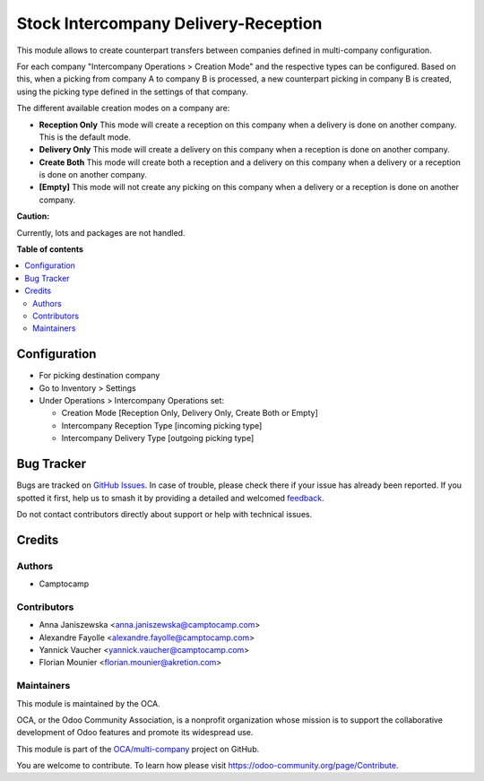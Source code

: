 =====================================
Stock Intercompany Delivery-Reception
=====================================

.. 
   !!!!!!!!!!!!!!!!!!!!!!!!!!!!!!!!!!!!!!!!!!!!!!!!!!!!
   !! This file is generated by oca-gen-addon-readme !!
   !! changes will be overwritten.                   !!
   !!!!!!!!!!!!!!!!!!!!!!!!!!!!!!!!!!!!!!!!!!!!!!!!!!!!
   !! source digest: sha256:65f288aa2e6a6fc8a74887cbca3946f19e1491cb7e6eb91afc371b45b6208f9e
   !!!!!!!!!!!!!!!!!!!!!!!!!!!!!!!!!!!!!!!!!!!!!!!!!!!!

.. |badge1| image:: https://img.shields.io/badge/maturity-Beta-yellow.png
    :target: https://odoo-community.org/page/development-status
    :alt: Beta
.. |badge2| image:: https://img.shields.io/badge/licence-AGPL--3-blue.png
    :target: http://www.gnu.org/licenses/agpl-3.0-standalone.html
    :alt: License: AGPL-3
.. |badge3| image:: https://img.shields.io/badge/github-OCA%2Fmulti--company-lightgray.png?logo=github
    :target: https://github.com/OCA/multi-company/tree/14.0/stock_intercompany
    :alt: OCA/multi-company
.. |badge4| image:: https://img.shields.io/badge/weblate-Translate%20me-F47D42.png
    :target: https://translation.odoo-community.org/projects/multi-company-14-0/multi-company-14-0-stock_intercompany
    :alt: Translate me on Weblate
.. |badge5| image:: https://img.shields.io/badge/runboat-Try%20me-875A7B.png
    :target: https://runboat.odoo-community.org/builds?repo=OCA/multi-company&target_branch=14.0
    :alt: Try me on Runboat

|badge1| |badge2| |badge3| |badge4| |badge5|

This module allows to create counterpart transfers between companies defined in
multi-company configuration.

For each company "Intercompany Operations > Creation Mode" and the respective types
can be configured. Based on this, when a picking from company A to company B is 
processed, a new counterpart picking in company B is created, using the picking
type defined in the settings of that company.

The different available creation modes on a company are:

* **Reception Only** This mode will create a reception on this company when a delivery is done on another company. This is the default mode.
* **Delivery Only** This mode will create a delivery on this company when a reception is done on another company.
* **Create Both** This mode will create both a reception and a delivery on this company when a delivery or a reception is done on another company.
* **[Empty]** This mode will not create any picking on this company when a delivery or a reception is done on another company.


**Caution:**

Currently, lots and packages are not handled.

**Table of contents**

.. contents::
   :local:

Configuration
=============

* For picking destination company
* Go to Inventory > Settings
* Under Operations > Intercompany Operations set:

  * Creation Mode [Reception Only, Delivery Only, Create Both or Empty]
  * Intercompany Reception Type [incoming picking type]
  * Intercompany Delivery Type [outgoing picking type]

Bug Tracker
===========

Bugs are tracked on `GitHub Issues <https://github.com/OCA/multi-company/issues>`_.
In case of trouble, please check there if your issue has already been reported.
If you spotted it first, help us to smash it by providing a detailed and welcomed
`feedback <https://github.com/OCA/multi-company/issues/new?body=module:%20stock_intercompany%0Aversion:%2014.0%0A%0A**Steps%20to%20reproduce**%0A-%20...%0A%0A**Current%20behavior**%0A%0A**Expected%20behavior**>`_.

Do not contact contributors directly about support or help with technical issues.

Credits
=======

Authors
~~~~~~~

* Camptocamp

Contributors
~~~~~~~~~~~~

* Anna Janiszewska <anna.janiszewska@camptocamp.com>
* Alexandre Fayolle <alexandre.fayolle@camptocamp.com>
* Yannick Vaucher <yannick.vaucher@camptocamp.com>
* Florian Mounier <florian.mounier@akretion.com>

Maintainers
~~~~~~~~~~~

This module is maintained by the OCA.

.. image:: https://odoo-community.org/logo.png
   :alt: Odoo Community Association
   :target: https://odoo-community.org

OCA, or the Odoo Community Association, is a nonprofit organization whose
mission is to support the collaborative development of Odoo features and
promote its widespread use.

This module is part of the `OCA/multi-company <https://github.com/OCA/multi-company/tree/14.0/stock_intercompany>`_ project on GitHub.

You are welcome to contribute. To learn how please visit https://odoo-community.org/page/Contribute.
